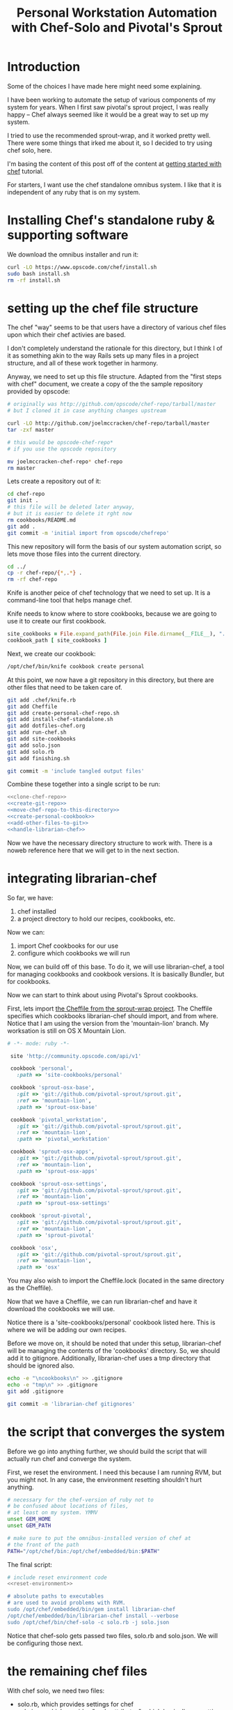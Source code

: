 #+PROPERTY: header-args :mkdirp yes

#+TITLE: Personal Workstation Automation with Chef-Solo and Pivotal's Sprout
* COMMENT meta
** running these scripts
   1. tangle.
   2. run install-chef-standalone.sh
   3. run create-personal-chef-repo.sh
   4. run run-chef.sh
   5. run finishing.sh
   After the inital set up, simply tangling/and running run-chef
   should work.
** resetting
   rm -rf !(dotfiles-chef.org) .*
* Introduction
Some of the choices I have made here might need some explaining.

I have been working to automate the setup of various components of my
system for years. When I first saw pivotal's sprout project, I was
really happy -- Chef always seemed like it would be a great way to
set up my system.

I tried to use the recommended sprout-wrap, and it worked pretty
well. There were some things that irked me about it, so I decided to
try using chef solo, here.

I'm basing the content of this post off of the content at
[[http://gettingstartedwithchef.com/first-steps-with-chef.html][getting started with chef]] tutorial.

For starters, I want use the chef standalone omnibus system.
I like that it is independent of any ruby that is on my system.
* Installing Chef's standalone ruby & supporting software
We download the omnibus installer and run it:
#+BEGIN_SRC sh :tangle ./install-chef-standalone.sh :shebang "#!/bin/bash"
curl -LO https://www.opscode.com/chef/install.sh
sudo bash install.sh
rm -rf install.sh
#+END_SRC
* setting up the chef file structure
The chef "way" seems to be that users have a directory of
various chef files upon which their chef activies are based.

I don't completely understand the rationale for this directory, but I
think I of it as something akin to the way Rails sets up many files in a
project structure, and all of these work together in harmony.

Anyway, we need to set up this file structure. Adapted from the
"first steps with chef" document, we create a copy of the the sample
repository provided by opscode:


#+NAME: clone-chef-repo
#+BEGIN_SRC sh
# originally was http://github.com/opscode/chef-repo/tarball/master
# but I cloned it in case anything changes upstream

curl -LO http://github.com/joelmccracken/chef-repo/tarball/master
tar -zxf master

# this would be opscode-chef-repo*
# if you use the opscode repository

mv joelmccracken-chef-repo* chef-repo
rm master
#+END_SRC

Lets create a repository out of it:

#+NAME: create-git-repo
#+BEGIN_SRC sh
  cd chef-repo
  git init .
  # this file will be deleted later anyway,
  # but it is easier to delete it rght now
  rm cookbooks/README.md
  git add .
  git commit -m 'initial import from opscode/chefrepo'
#+END_SRC

This new repository will form the basis of our system automation
script, so lets move those files into the current directory.

#+NAME: move-chef-repo-to-this-directory
#+BEGIN_SRC sh
  cd ../
  cp -r chef-repo/{*,.*} .
  rm -rf chef-repo
#+END_SRC

Knife is another peice of chef technology that we need to set up.
It is a command-line tool that helps manage chef.

Knife needs to know where to store cookbooks, because we are going to
use it to create our first cookbook.

#+BEGIN_SRC ruby :tangle ./.chef/knife.rb
  site_cookbooks = File.expand_path(File.join File.dirname(__FILE__), "../", "site-cookbooks")
  cookbook_path [ site_cookbooks ]
#+END_SRC

Next, we create our cookbook:

#+NAME: create-personal-cookbook
#+BEGIN_SRC sh
  /opt/chef/bin/knife cookbook create personal
#+END_SRC

At this point, we now have a git repository in this directory, but
there are other files that need to be taken care of.

#+NAME: add-other-files-to-git
#+BEGIN_SRC sh
  git add .chef/knife.rb
  git add Cheffile
  git add create-personal-chef-repo.sh
  git add install-chef-standalone.sh
  git add dotfiles-chef.org
  git add run-chef.sh
  git add site-cookbooks
  git add solo.json
  git add solo.rb
  git add finishing.sh

  git commit -m 'include tangled output files'
#+END_SRC

Combine these together into a single script to be run:

#+BEGIN_SRC sh :tangle ./create-personal-chef-repo.sh :shebang "#!/bin/bash" :noweb yes
<<clone-chef-repo>>
<<create-git-repo>>
<<move-chef-repo-to-this-directory>>
<<create-personal-cookbook>>
<<add-other-files-to-git>>
<<handle-librarian-chef>>
#+END_SRC

Now we have the necessary directory structure to work with. There is a
noweb reference here that we will get to in the next section.

* integrating librarian-chef
So far, we have:

1. chef installed
2. a project directory to hold our recipes, cookbooks, etc.

Now we can:
3. import Chef cookbooks for our use
4. configure which cookbooks we will run

Now, we can build off of this base. To do it, we will use
librarian-chef, a tool for managing cookbooks and cookbook versions.
It is basically Bundler, but for cookbooks.

Now we can start to think about using Pivotal's Sprout cookbooks.

First, lets import
[[https://github.com/pivotal-sprout/sprout-wrap/blob/mountain-lion/Cheffile][the Cheffile from the sprout-wrap project]].
The Cheffile specifies which cookbooks librarian-chef should import,
and from where.
Notice that I am using the version from the 'mountain-lion' branch. My
worksation is still on OS X Mountain Lion.

#+BEGIN_SRC ruby :tangle ./Cheffile
 # -*- mode: ruby -*-

  site 'http://community.opscode.com/api/v1'

  cookbook 'personal',
    :path => 'site-cookbooks/personal'

  cookbook 'sprout-osx-base',
    :git => 'git://github.com/pivotal-sprout/sprout.git',
    :ref => 'mountain-lion',
    :path => 'sprout-osx-base'

  cookbook 'pivotal_workstation',
    :git => 'git://github.com/pivotal-sprout/sprout.git',
    :ref => 'mountain-lion',
    :path => 'pivotal_workstation'

  cookbook 'sprout-osx-apps',
    :git => 'git://github.com/pivotal-sprout/sprout.git',
    :ref => 'mountain-lion',
    :path => 'sprout-osx-apps'

  cookbook 'sprout-osx-settings',
    :git => 'git://github.com/pivotal-sprout/sprout.git',
    :ref => 'mountain-lion',
    :path => 'sprout-osx-settings'

  cookbook 'sprout-pivotal',
    :git => 'git://github.com/pivotal-sprout/sprout.git',
    :ref => 'mountain-lion',
    :path => 'sprout-pivotal'

  cookbook 'osx',
    :git => 'git://github.com/pivotal-sprout/sprout.git',
    :ref => 'mountain-lion',
    :path => 'osx'
#+END_SRC

You may also wish to import the Cheffile.lock (located in the same
directory as the Cheffile).

Now that we have a Cheffile, we can run librarian-chef and have it
download the cookbooks we will use.

Notice there is a 'site-cookbooks/personal' cookbook listed here. This
is where we will be adding our own recipes.

Before we move on, it should be noted that under this setup,
librarian-chef will be managing the contents of the 'cookbooks'
directory. So, we should add it to gitignore. Additionally,
librarian-chef uses a tmp directory that should be ignored also.

#+NAME: handle-librarian-chef
#+BEGIN_SRC sh
  echo -e "\ncookbooks\n" >> .gitignore
  echo -e "tmp\n" >> .gitignore
  git add .gitignore

  git commit -m 'librarian-chef gitignores'
#+END_SRC



* the script that converges the system

Before we go into anything further, we should build the script that
will actually run chef and converge the system.

First, we reset the environment. I need this because I am running RVM,
but you might not. In any case, the environment resetting shouldn't
hurt anything.

#+NAME: reset-environment
#+BEGIN_SRC sh
  # necessary for the chef-version of ruby not to
  # be confused about locations of files,
  # at least on my system. YMMV
  unset GEM_HOME
  unset GEM_PATH

  # make sure to put the omnibus-installed version of chef at
  # the front of the path
  PATH="/opt/chef/bin:/opt/chef/embedded/bin:$PATH"
#+END_SRC

The final script:

#+BEGIN_SRC sh :tangle ./run-chef.sh :shebang "#!/bin/bash" :noweb yes
  # include reset environment code
  <<reset-environment>>

  # absolute paths to executables
  # are used to avoid problems with RVM.
  sudo /opt/chef/embedded/bin/gem install librarian-chef
  /opt/chef/embedded/bin/librarian-chef install --verbose
  sudo /opt/chef/bin/chef-solo -c solo.rb -j solo.json
#+END_SRC

Notice that chef-solo gets passed two files, solo.rb and solo.json.
We will be configuring those next.

* the remaining chef files
With chef solo, we need two files:
- solo.rb, which provides settings for chef
- solo.json, which provides "node attributes", which basically are
  settings for configuring the node. For example, usernames, locations
  of directories to place things, and recipes to run are all things
  that should go in solo.json

#+BEGIN_SRC ruby :tangle ./solo.rb
current_dir = File.expand_path(File.dirname __FILE__)
file_cache_path current_dir
cookbook_path File.join current_dir, "cookbooks"
#+END_SRC

#+BEGIN_SRC js :tangle ./solo.json
  {
    "run_list": [
      "recipe[sprout-osx-apps::emacs]",
      "recipe[sprout-osx-apps::firefox]",
      "recipe[personal]"
    ]
  }
#+END_SRC

To start out
* a simple recipe
#+BEGIN_SRC ruby :tangle ./site-cookbooks/personal/recipes/default.rb
  #
  # default recipe
  #

  home_dir = Dir.home(node['username'])

  directory File.join(home_dir, "var") do
    owner node['username']
    group node['username']
    mode "0755"
    recursive true
    action :create
  end

  directory File.join(home_dir, "var", "secrets") do
    owner node['username']
    group node['username']
    mode "0700"
    recursive true
    action :create
  end
#+END_SRC

#+BEGIN_SRC ruby :tangle ./site-cookbooks/personal/attributes/default.rb
default['username'] = 'joel'
#+END_SRC
* finishing
The final to do is to commit the Cheffile.lock

#+BEGIN_SRC sh :tangle ./finishing.sh :shebang "#!/bin/bash"
git add Cheffile.lock
git commit -m 'cheffile.lock update'
#+END_SRC

* resources


http://gettingstartedwithchef.com/first-steps-with-chef.html
http://docs.opscode.com/install_omnibus.html
http://www.getchef.com/chef/install/


